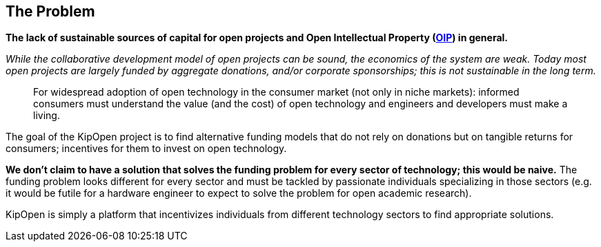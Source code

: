 == The Problem

*The lack of sustainable sources of capital for open projects and Open
Intellectual Property (https://osohm.org/faq/#what-is-open-intellectual-property[OIP])
in general.*

_While the collaborative development model of open projects can be
sound, the economics of the system are weak. Today most open projects
are largely funded by aggregate donations, and/or corporate
sponsorships; this is not sustainable in the long term._

____
For widespread adoption of open technology in the consumer market
(not only in niche markets): informed consumers must understand the
value (and the cost) of open technology and engineers and developers
must make a living.
____

The goal of the KipOpen project is to find alternative funding models
that do not rely on donations but on tangible returns for consumers;
incentives for them to invest on open technology.

*We don't claim to have a solution that solves the funding problem for
every sector of technology; this would be naive.* The funding problem
looks different for every sector and must be tackled by passionate
individuals specializing in those sectors (e.g. it would be futile for
a hardware engineer to expect to solve the problem for open academic
research).

KipOpen is simply a platform that incentivizes individuals from
different technology sectors to find appropriate solutions.
